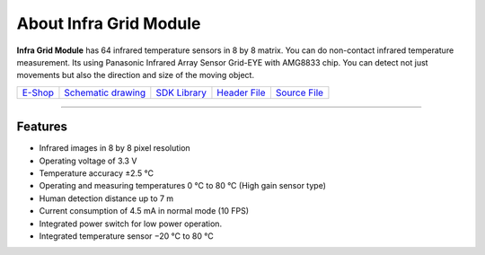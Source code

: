 #######################
About Infra Grid Module
#######################

.. image:: ../_static/hardware/about_infragrid/infa-grid-module.png
   :align: center
   :scale: 51%
   :alt: 1-wire

**Infra Grid Module** has 64 infrared temperature sensors in 8 by 8 matrix.
You can do non-contact infrared temperature measurement. Its using Panasonic Infrared Array Sensor Grid-EYE with AMG8833 chip.
You can detect not just movements but also the direction and size of the moving object.

+-----------------------------------------------------------+------------------------------------------------------------------------------------------------------+--------------------------------------------------------------------------------+--------------------------------------------------------------------------------------------------+--------------------------------------------------------------------------------------------------+
| `E-Shop <https://shop.hardwario.com/infra-grid-module/>`_ | `Schematic drawing <https://github.com/hardwario/bc-hardware/tree/master/out/bc-module-infra-grid>`_ | `SDK Library <https://sdk.hardwario.com/group__bc__module__infra__grid.html>`_ | `Header File <https://github.com/hardwario/bcf-sdk/blob/master/bcl/inc/bc_module_infra_grid.h>`_ | `Source File <https://github.com/hardwario/bcf-sdk/blob/master/bcl/src/bc_module_infra_grid.c>`_ |
+-----------------------------------------------------------+------------------------------------------------------------------------------------------------------+--------------------------------------------------------------------------------+--------------------------------------------------------------------------------------------------+--------------------------------------------------------------------------------------------------+

----------------------------------------------------------------------------------------------

********
Features
********

- Infrared images in 8 by 8 pixel resolution
- Operating voltage of 3.3 V
- Temperature accuracy ±2.5 °C
- Operating and measuring temperatures 0 °C to 80 °C (High gain sensor type)
- Human detection distance up to 7 m
- Current consumption of 4.5 mA in normal mode (10 FPS)
- Integrated power switch for low power operation.
- Integrated temperature sensor −20 °C to 80 °C
